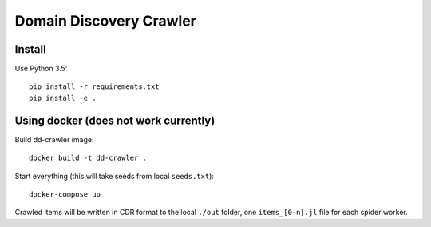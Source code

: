 Domain Discovery Crawler
========================

Install
-------

Use Python 3.5::

    pip install -r requirements.txt
    pip install -e .


Using docker (does not work currently)
--------------------------------------

Build dd-crawler image::

    docker build -t dd-crawler .

Start everything (this will take seeds from local ``seeds.txt``)::

    docker-compose up

Crawled items will be written in CDR format to the local ``./out`` folder,
one ``items_[0-n].jl`` file for each spider worker.
